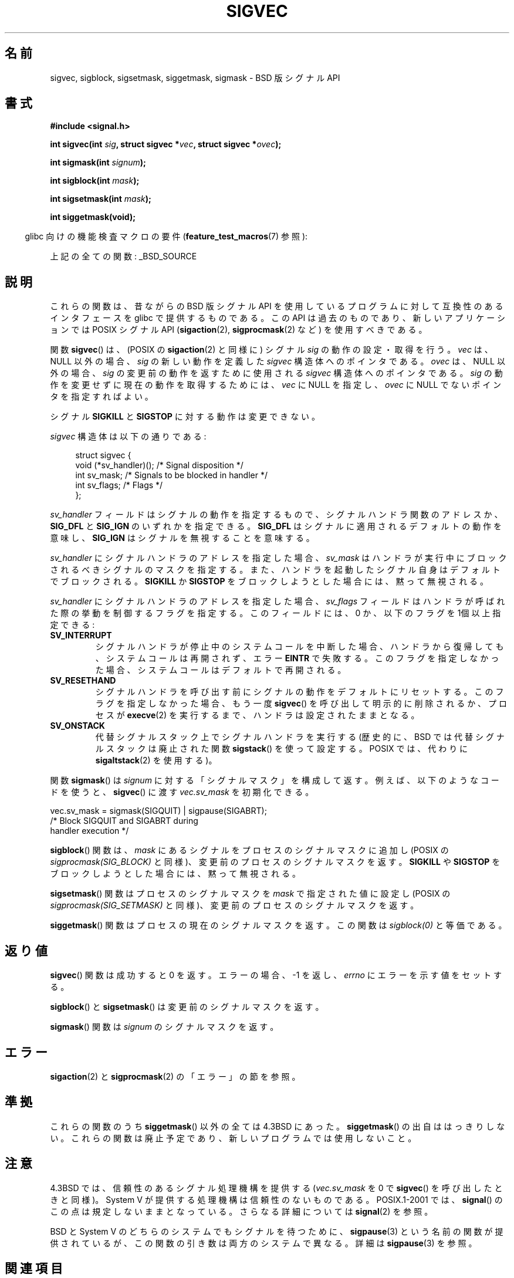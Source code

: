.\" t
.\" Copyright (c) 2005 by Michael Kerrisk <mtk.manpages@gmail.com>
.\"
.\" Permission is granted to make and distribute verbatim copies of this
.\" manual provided the copyright notice and this permission notice are
.\" preserved on all copies.
.\"
.\" Permission is granted to copy and distribute modified versions of this
.\" manual under the conditions for verbatim copying, provided that the
.\" entire resulting derived work is distributed under the terms of a
.\" permission notice identical to this one.
.\"
.\" Since the Linux kernel and libraries are constantly changing, this
.\" manual page may be incorrect or out-of-date.  The author(s) assume no
.\" responsibility for errors or omissions, or for damages resulting from
.\" the use of the information contained herein.  The author(s) may not
.\" have taken the same level of care in the production of this manual,
.\" which is licensed free of charge, as they might when working
.\" professionally.
.\"
.\" Formatted or processed versions of this manual, if unaccompanied by
.\" the source, must acknowledge the copyright and authors of this work.
.\"
.\"*******************************************************************
.\"
.\" This file was generated with po4a. Translate the source file.
.\"
.\"*******************************************************************
.TH SIGVEC 3 2007\-07\-26 Linux "Linux Programmer's Manual"
.SH 名前
sigvec, sigblock, sigsetmask, siggetmask, sigmask \- BSD 版シグナル API
.SH 書式
\fB#include <signal.h>\fP
.sp
\fBint sigvec(int \fP\fIsig\fP\fB, struct sigvec *\fP\fIvec\fP\fB, struct sigvec
*\fP\fIovec\fP\fB);\fP
.sp
\fBint sigmask(int \fP\fIsignum\fP\fB);\fP
.sp
\fBint sigblock(int \fP\fImask\fP\fB);\fP
.sp
\fBint sigsetmask(int \fP\fImask\fP\fB);\fP
.sp
\fBint siggetmask(void);\fP
.sp
.in -4n
glibc 向けの機能検査マクロの要件 (\fBfeature_test_macros\fP(7)  参照):
.in
.sp
上記の全ての関数: _BSD_SOURCE
.SH 説明
これらの関数は、昔ながらの BSD 版シグナル API を使用しているプログラム に対して互換性のあるインタフェースを glibc
で提供するものである。 この API は過去のものであり、新しいアプリケーションでは POSIX シグナル API (\fBsigaction\fP(2),
\fBsigprocmask\fP(2)  など) を使用すべきである。

関数 \fBsigvec\fP()  は、(POSIX の \fBsigaction\fP(2)  と同様に) シグナル \fIsig\fP の動作の設定・取得を行う。
\fIvec\fP は、NULL 以外の場合、 \fIsig\fP の新しい動作を定義した \fIsigvec\fP 構造体へのポインタである。 \fIovec\fP
は、NULL 以外の場合、 \fIsig\fP の変更前の動作を返すために使用される \fIsigvec\fP 構造体へのポインタである。 \fIsig\fP
の動作を変更せずに現在の動作を取得するためには、 \fIvec\fP に NULL を指定し、 \fIovec\fP に NULL でないポインタを指定すればよい。

シグナル \fBSIGKILL\fP と \fBSIGSTOP\fP に対する動作は変更できない。

\fIsigvec\fP 構造体は以下の通りである:
.in +4n
.nf

struct sigvec {
    void (*sv_handler)();  /* Signal disposition */
    int    sv_mask;        /* Signals to be blocked in handler */
    int    sv_flags;       /* Flags */
};

.fi
.in
\fIsv_handler\fP フィールドはシグナルの動作を指定するもので、 シグナルハンドラ関数のアドレスか、 \fBSIG_DFL\fP と
\fBSIG_IGN\fP のいずれかを指定できる。 \fBSIG_DFL\fP はシグナルに適用されるデフォルトの動作を意味し、 \fBSIG_IGN\fP
はシグナルを無視することを意味する。

\fIsv_handler\fP にシグナルハンドラのアドレスを指定した場合、 \fIsv_mask\fP
はハンドラが実行中にブロックされるべきシグナルのマスクを指定する。 また、ハンドラを起動したシグナル自身はデフォルトでブロックされる。
\fBSIGKILL\fP か \fBSIGSTOP\fP をブロックしようとした場合には、黙って無視される。

\fIsv_handler\fP にシグナルハンドラのアドレスを指定した場合、 \fIsv_flags\fP
フィールドはハンドラが呼ばれた際の挙動を制御するフラグを指定する。 このフィールドには、0 か、以下のフラグを 1個以上指定できる:
.TP 
\fBSV_INTERRUPT\fP
シグナルハンドラが停止中のシステムコールを中断した場合、 ハンドラから復帰しても、システムコールは再開されず、 エラー \fBEINTR\fP で失敗する。
このフラグを指定しなかった場合、システムコールは デフォルトで再開される。
.TP 
\fBSV_RESETHAND\fP
シグナルハンドラを呼び出す前にシグナルの動作を デフォルトにリセットする。 このフラグを指定しなかった場合、もう一度 \fBsigvec\fP()
を呼び出して明示的に削除されるか、プロセスが \fBexecve\fP(2)  を実行するまで、ハンドラは設定されたままとなる。
.TP 
\fBSV_ONSTACK\fP
代替シグナルスタック上でシグナルハンドラを実行する (歴史的に、BSD では代替シグナルスタックは廃止された関数 \fBsigstack\fP()
を使って設定する。POSIX では、代わりに \fBsigaltstack\fP(2)  を使用する)。
.PP
関数 \fBsigmask\fP()  は \fIsignum\fP に対する「シグナルマスク」を構成して返す。 例えば、以下のようなコードを使うと、
\fBsigvec\fP()  に渡す \fIvec.sv_mask\fP を初期化できる。
.nf

    vec.sv_mask = sigmask(SIGQUIT) | sigpause(SIGABRT);
                /* Block SIGQUIT and SIGABRT during
                   handler execution */
.fi
.PP
\fBsigblock\fP()  関数は、 \fImask\fP にあるシグナルをプロセスのシグナルマスクに追加し (POSIX の
\fIsigprocmask(SIG_BLOCK)\fP と同様)、変更前のプロセスのシグナルマスクを返す。 \fBSIGKILL\fP や \fBSIGSTOP\fP
をブロックしようとした場合には、黙って無視される。
.PP
\fBsigsetmask\fP()  関数はプロセスのシグナルマスクを \fImask\fP で指定された値に設定し (POSIX の
\fIsigprocmask(SIG_SETMASK)\fP と同様)、変更前のプロセスのシグナルマスクを返す。
.PP
\fBsiggetmask\fP()  関数はプロセスの現在のシグナルマスクを返す。この関数は \fIsigblock(0)\fP と等価である。
.SH 返り値
\fBsigvec\fP()  関数は成功すると 0 を返す。エラーの場合、\-1 を返し、 \fIerrno\fP にエラーを示す値をセットする。

\fBsigblock\fP()  と \fBsigsetmask\fP()  は変更前のシグナルマスクを返す。

\fBsigmask\fP()  関数は \fIsignum\fP のシグナルマスクを返す。
.SH エラー
\fBsigaction\fP(2)  と \fBsigprocmask\fP(2)  の「エラー」の節を参照。
.SH 準拠
これらの関数のうち \fBsiggetmask\fP()  以外の全ては 4.3BSD にあった。 \fBsiggetmask\fP()  の出自ははっきりしない。
これらの関数は廃止予定であり、新しいプログラムでは使用しないこと。
.SH 注意
4.3BSD では、信頼性のあるシグナル処理機構を提供する (\fIvec.sv_mask\fP を 0 で \fBsigvec\fP()
を呼び出したときと同様)。 System V が提供する処理機構は信頼性のないものである。 POSIX.1\-2001 では、 \fBsignal\fP()
のこの点は規定しないままとなっている。 さらなる詳細については \fBsignal\fP(2)  を参照。

BSD と System V のどちらのシステムでも シグナルを待つために、 \fBsigpause\fP(3)  という名前の関数が提供されているが、
この関数の引き数は両方のシステムで異なる。 詳細は \fBsigpause\fP(3)  を参照。
.SH 関連項目
\fBkill\fP(2), \fBpause\fP(2), \fBsigaction\fP(2), \fBsignal\fP(2), \fBsigprocmask\fP(2),
\fBraise\fP(3), \fBsigpause\fP(3), \fBsigset\fP(3), \fBsignal\fP(7)
.SH この文書について
この man ページは Linux \fIman\-pages\fP プロジェクトのリリース 3.40 の一部
である。プロジェクトの説明とバグ報告に関する情報は
http://www.kernel.org/doc/man\-pages/ に書かれている。
